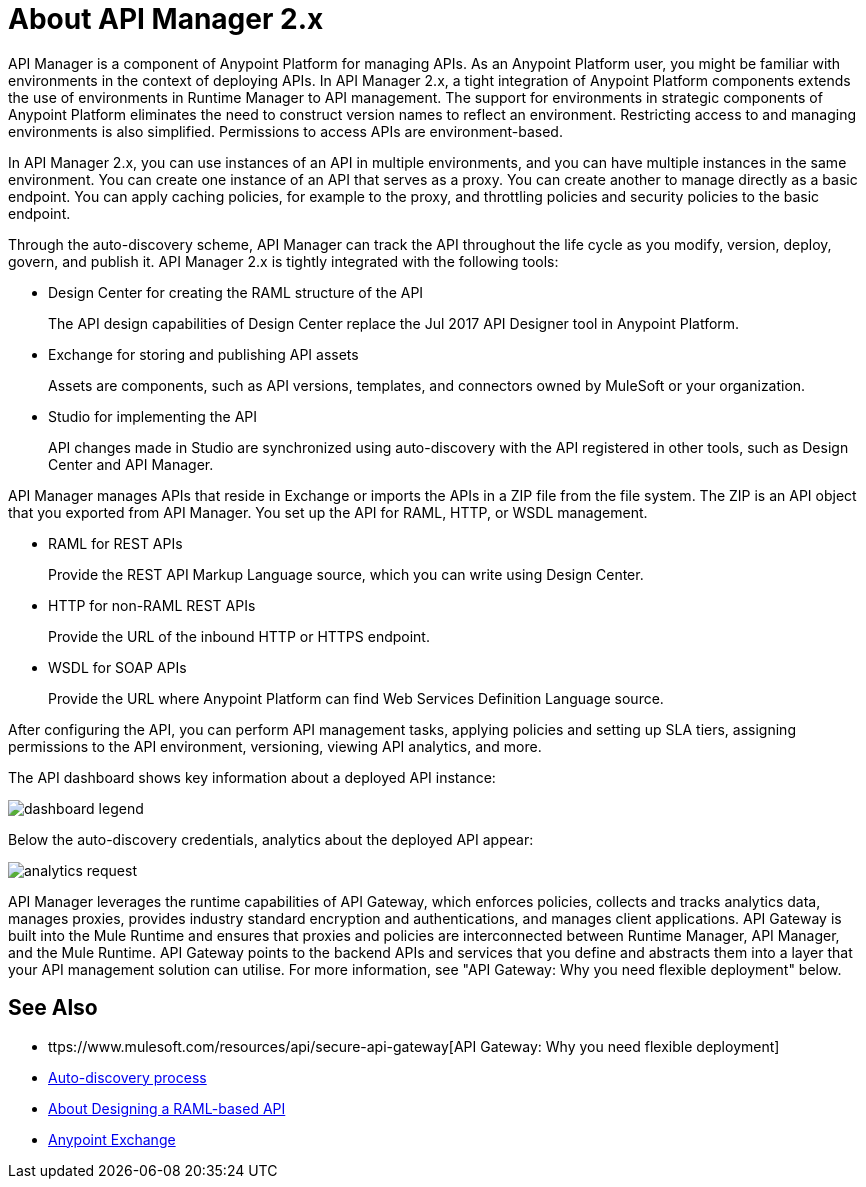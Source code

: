 = About API Manager 2.x
:keywords: api, manager, raml
:imagesdir: ./_images

API Manager is a component of Anypoint Platform for managing APIs. As an Anypoint Platform user, you might be familiar with environments in the context of deploying APIs. In API Manager 2.x, a tight integration of Anypoint Platform components extends the use of environments in Runtime Manager to API management. The support for environments in strategic components of Anypoint Platform eliminates the need to construct version names to reflect an environment. Restricting access to and managing environments is also simplified. Permissions to access APIs are environment-based.

In API Manager 2.x, you can use instances of an API in multiple environments, and you can have multiple instances in the same environment. You can create one instance of an API that serves as a proxy. You can create another to manage directly as a basic endpoint. You can apply caching policies, for example to the proxy, and throttling policies and security policies to the basic endpoint. 

Through the auto-discovery scheme, API Manager can track the API throughout the life cycle as you modify, version, deploy, govern, and publish it. API Manager 2.x is tightly integrated with the following tools:

* Design Center for creating the RAML structure of the API
+
The API design capabilities of Design Center replace the Jul 2017 API Designer tool in Anypoint Platform.
+
* Exchange for storing and publishing API assets
+
Assets are components, such as API versions, templates, and connectors owned by MuleSoft or your organization.
+
* Studio for implementing the API 
+
API changes made in Studio are synchronized using auto-discovery with the API registered in other tools, such as Design Center and API Manager.

API Manager manages APIs that reside in Exchange or imports the APIs in a ZIP file from the file system. The ZIP is an API object that you exported from API Manager. You set up the API for RAML, HTTP, or WSDL management.

* RAML for REST APIs
+
Provide the REST API Markup Language source, which you can write using Design Center.
+
* HTTP for non-RAML REST APIs
+
Provide the URL of the inbound HTTP or HTTPS endpoint.
+
* WSDL for SOAP APIs
+
Provide the URL where Anypoint Platform can find Web Services Definition Language source.

// talk about naming, instances

After configuring the API, you can perform API management tasks, applying policies and setting up SLA tiers, assigning permissions to the API environment,
versioning, viewing API analytics, and more.

The API dashboard shows key information about a deployed API instance:

image:dashboard-legend.png[]

Below the auto-discovery credentials, analytics about the deployed API appear:

image:analytics-request.png[]

API Manager leverages the runtime capabilities of API Gateway, which enforces policies, collects and tracks analytics data, manages proxies, provides industry standard encryption and authentications, and manages client applications. API Gateway is built into the Mule Runtime and ensures that proxies and policies are interconnected between Runtime Manager, API Manager, and the Mule Runtime. API Gateway points to the backend APIs and services that you define and abstracts them into a layer that your API management solution can utilise. For more information, see "API Gateway: Why you need flexible deployment" below.

== See Also

* ttps://www.mulesoft.com/resources/api/secure-api-gateway[API Gateway: Why you need flexible deployment]
* link:/api-manager/v/2.x/api-auto-discovery-new-concept[Auto-discovery process]
* link:/design-center/v/1.0/designing-api-about[About Designing a RAML-based API]
* link:/anypoint-exchange/to-create-an-asset[Anypoint Exchange]
